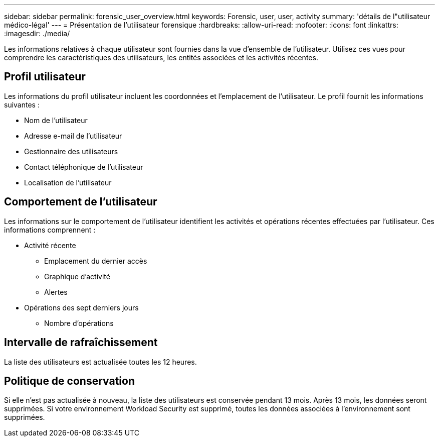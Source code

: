 ---
sidebar: sidebar 
permalink: forensic_user_overview.html 
keywords: Forensic, user, user, activity 
summary: 'détails de l"utilisateur médico-légal' 
---
= Présentation de l'utilisateur forensique
:hardbreaks:
:allow-uri-read: 
:nofooter: 
:icons: font
:linkattrs: 
:imagesdir: ./media/


[role="lead"]
Les informations relatives à chaque utilisateur sont fournies dans la vue d'ensemble de l'utilisateur.  Utilisez ces vues pour comprendre les caractéristiques des utilisateurs, les entités associées et les activités récentes.



== Profil utilisateur

Les informations du profil utilisateur incluent les coordonnées et l’emplacement de l’utilisateur.  Le profil fournit les informations suivantes :

* Nom de l'utilisateur
* Adresse e-mail de l'utilisateur
* Gestionnaire des utilisateurs
* Contact téléphonique de l'utilisateur
* Localisation de l'utilisateur




== Comportement de l'utilisateur

Les informations sur le comportement de l’utilisateur identifient les activités et opérations récentes effectuées par l’utilisateur.  Ces informations comprennent :

* Activité récente
+
** Emplacement du dernier accès
** Graphique d'activité
** Alertes




* Opérations des sept derniers jours
+
** Nombre d'opérations






== Intervalle de rafraîchissement

La liste des utilisateurs est actualisée toutes les 12 heures.



== Politique de conservation

Si elle n'est pas actualisée à nouveau, la liste des utilisateurs est conservée pendant 13 mois.  Après 13 mois, les données seront supprimées.  Si votre environnement Workload Security est supprimé, toutes les données associées à l'environnement sont supprimées.
